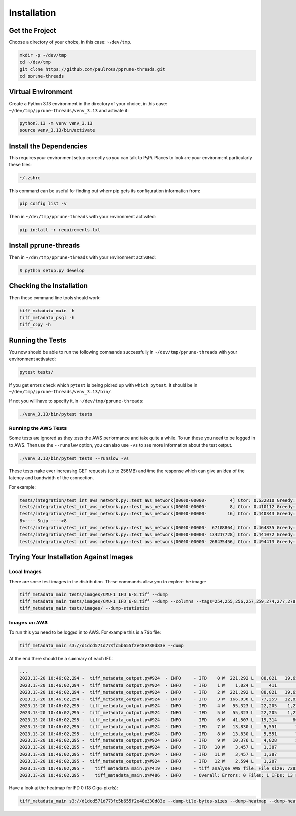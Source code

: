 Installation
========================

Get the Project
------------------------

Choose a directory of your choice, in this case: ``~/dev/tmp``.

.. code-block:: console

    mkdir -p ~/dev/tmp
    cd ~/dev/tmp
    git clone https://github.com/paulross/pprune-threads.git
    cd pprune-threads

Virtual Environment
---------------------

Create a Python 3.13 environment in the directory of your choice, in this case:
``~/dev/tmp/pprune-threads/venv_3.13`` and activate it:

.. code-block:: console

    python3.13 -m venv venv_3.13
    source venv_3.13/bin/activate


Install the Dependencies
---------------------------------

This requires your environment setup correctly so you can talk to PyPi.
Places to look are your environment particularly these files:

.. code-block:: console

    ~/.zshrc

This command can be useful for finding out where pip gets its configuration information from:

.. code-block:: console

    pip config list -v

Then in ``~/dev/tmp/pprune-threads`` with your environment activated:

.. code-block:: console

    pip install -r requirements.txt

Install pprune-threads
---------------------------------

Then in ``~/dev/tmp/pprune-threads`` with your environment activated:

.. code-block:: console

    $ python setup.py develop

Checking the Installation
-------------------------

Then these command line tools should work:

.. code-block:: console

    tiff_metadata_main -h
    tiff_metadata_psql -h
    tiff_copy -h

Running the Tests
-----------------------

You now should be able to run the following commands successfully in
``~/dev/tmp/pprune-threads`` with your environment activated:

.. code-block:: console

    pytest tests/

If you get errors check which ``pytest`` is being picked up with ``which pytest``.
It should be in ``~/dev/tmp/pprune-threads/venv_3.13/bin/``.

If not you will have to specify it, in ``~/dev/tmp/pprune-threads``:

.. code-block:: console

     ./venv_3.13/bin/pytest tests

Running the AWS Tests
^^^^^^^^^^^^^^^^^^^^^^^^^^^^^^^^^

Some tests are ignored as they tests the AWS performance and take quite a while.
To run these you need to be logged in to AWS.
Then use the ``--runslow`` option, you can also use ``-vs`` to see more information about the test output.

.. code-block:: console

     ./venv_3.13/bin/pytest tests --runslow -vs

These tests make ever increasing GET requests (up to 256MB) and time the response which can give an
idea of the latency and bandwidth of the connection.

For example:

.. code-block:: console

    tests/integration/test_int_aws_network.py::test_aws_network[00000-00000-         4] Ctor: 0.632810 Greedy:        0 Seek[       0]: 0.000004 Read [         4]: 0.433745
    tests/integration/test_int_aws_network.py::test_aws_network[00000-00000-         8] Ctor: 0.410112 Greedy:        0 Seek[       0]: 0.000005 Read [         8]: 0.413042
    tests/integration/test_int_aws_network.py::test_aws_network[00000-00000-        16] Ctor: 0.440343 Greedy:        0 Seek[       0]: 0.000004 Read [        16]: 0.400409
    8<---- Snip ---->8
    tests/integration/test_int_aws_network.py::test_aws_network[00000-00000-  67108864] Ctor: 0.464835 Greedy:        0 Seek[       0]: 0.000005 Read [  67108864]: 45.837576
    tests/integration/test_int_aws_network.py::test_aws_network[00000-00000- 134217728] Ctor: 0.441072 Greedy:        0 Seek[       0]: 0.000004 Read [ 134217728]: 78.228387
    tests/integration/test_int_aws_network.py::test_aws_network[00000-00000- 268435456] Ctor: 0.494413 Greedy:        0 Seek[       0]: 0.000006 Read [ 268435456]: 140.024657


Trying Your Installation Against Images
----------------------------------------------

Local Images
^^^^^^^^^^^^^^^^^^^^

There are some test images in the distribution.
These commands allow you to explore the image:

.. code-block:: console

    tiff_metadata_main tests/images/CMU-1_IFD_6-8.tiff --dump
    tiff_metadata_main tests/images/CMU-1_IFD_6-8.tiff --dump --columns --tags=254,255,256,257,259,274,277,278,282,283,296,306,322,323
    tiff_metadata_main tests/images/ --dump-statistics

Images on AWS
^^^^^^^^^^^^^^^^^^^^

To run this you need to be logged in to AWS.
For example this is a 7Gb file:

.. code-block:: console

    tiff_metadata_main s3://d1dcd571d773fc5b655f2e48e230d83e --dump

At the end there should be a summary of each IFD:

.. code-block:: console

    ...
    2023.13-20 10:46:02,294 -  tiff_metadata_output.py#924  - INFO     - IFD    0 W  221,292 L   88,821   19,655,376,732 ( 18.3 Gi) pixels   58,966,130,196 ( 54.9 Gi) bytes (decompressed).
    2023.13-20 10:46:02,294 -  tiff_metadata_output.py#924  - INFO     - IFD    1 W    1,024 L      411          420,864 (411.0 Ki) pixels        1,262,592 (  1.2 Mi) bytes (decompressed).
    2023.13-20 10:46:02,294 -  tiff_metadata_output.py#924  - INFO     - IFD    2 W  221,292 L   88,821   19,655,376,732 ( 18.3 Gi) pixels   58,966,130,196 ( 54.9 Gi) bytes (decompressed).
    2023.13-20 10:46:02,294 -  tiff_metadata_output.py#924  - INFO     - IFD    3 W  166,030 L   77,259   12,827,311,770 ( 11.9 Gi) pixels   38,481,935,310 ( 35.8 Gi) bytes (decompressed).
    2023.13-20 10:46:02,295 -  tiff_metadata_output.py#924  - INFO     - IFD    4 W   55,323 L   22,205    1,228,447,215 (  1.1 Gi) pixels    3,685,341,645 (  3.4 Gi) bytes (decompressed).
    2023.13-20 10:46:02,295 -  tiff_metadata_output.py#924  - INFO     - IFD    5 W   55,323 L   22,205    1,228,447,215 (  1.1 Gi) pixels    3,685,341,645 (  3.4 Gi) bytes (decompressed).
    2023.13-20 10:46:02,295 -  tiff_metadata_output.py#924  - INFO     - IFD    6 W   41,507 L   19,314      801,666,198 (764.5 Mi) pixels    2,404,998,594 (  2.2 Gi) bytes (decompressed).
    2023.13-20 10:46:02,295 -  tiff_metadata_output.py#924  - INFO     - IFD    7 W   13,830 L    5,551       76,770,330 ( 73.2 Mi) pixels      230,310,990 (219.6 Mi) bytes (decompressed).
    2023.13-20 10:46:02,295 -  tiff_metadata_output.py#924  - INFO     - IFD    8 W   13,830 L    5,551       76,770,330 ( 73.2 Mi) pixels      230,310,990 (219.6 Mi) bytes (decompressed).
    2023.13-20 10:46:02,295 -  tiff_metadata_output.py#924  - INFO     - IFD    9 W   10,376 L    4,828       50,095,328 ( 47.8 Mi) pixels      150,285,984 (143.3 Mi) bytes (decompressed).
    2023.13-20 10:46:02,295 -  tiff_metadata_output.py#924  - INFO     - IFD   10 W    3,457 L    1,387        4,794,859 (  4.6 Mi) pixels       14,384,577 ( 13.7 Mi) bytes (decompressed).
    2023.13-20 10:46:02,295 -  tiff_metadata_output.py#924  - INFO     - IFD   11 W    3,457 L    1,387        4,794,859 (  4.6 Mi) pixels       14,384,577 ( 13.7 Mi) bytes (decompressed).
    2023.13-20 10:46:02,295 -  tiff_metadata_output.py#924  - INFO     - IFD   12 W    2,594 L    1,207        3,130,958 (  3.0 Mi) pixels        9,392,874 (  9.0 Mi) bytes (decompressed).
    2023.13-20 10:46:02,295 -    tiff_metadata_main.py#419  - INFO     - tiff_analyse_AWS_file: File size: 7285630466 Time: 30.472403 (s) File: d1dcd571d773fc5b655f2e48e230d83e
    2023.13-20 10:46:02,295 -    tiff_metadata_main.py#486  - INFO     - Overall: Errors: 0 Files: 1 IFDs: 13 Execution time: 30,472.512 (ms) 30,472.512 (ms/file)

Have a look at the heatmap for IFD 0 (18 Giga-pixels):

.. code-block:: console

    tiff_metadata_main s3://d1dcd571d773fc5b655f2e48e230d83e --dump-tile-bytes-sizes --dump-heatmap --dump-heatmap-style=Purples --ifds=0
